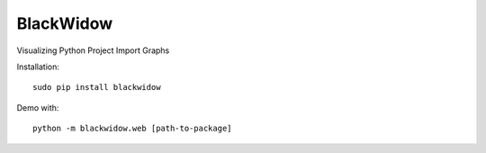 BlackWidow
======

Visualizing Python Project Import Graphs

Installation:

::

    sudo pip install blackwidow

Demo with:

::

    python -m blackwidow.web [path-to-package]

